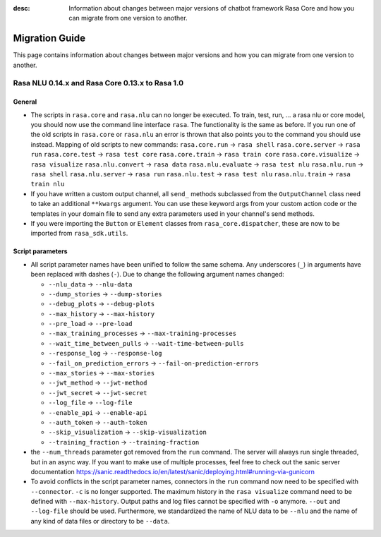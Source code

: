 :desc: Information about changes between major versions of chatbot framework
       Rasa Core and how you can migrate from one version to another.

.. _migration:

Migration Guide
===============
This page contains information about changes between major versions and
how you can migrate from one version to another.

.. _migration-to-rasa-1.0:

Rasa NLU 0.14.x and Rasa Core 0.13.x to Rasa 1.0
------------------------------------------------

General
~~~~~~~

- The scripts in ``rasa.core`` and ``rasa.nlu`` can no longer be executed. To train, test, run, ... a rasa nlu or core
  model, you should now use the command line interface ``rasa``. The functionality is the same as before. If you run
  one of the old scripts in ``rasa.core`` or ``rasa.nlu`` an error is thrown that also points you to the command you
  should use instead.
  Mapping of old scripts to new commands:
  ``rasa.core.run`` → ``rasa shell``
  ``rasa.core.server`` → ``rasa run``
  ``rasa.core.test`` → ``rasa test core``
  ``rasa.core.train`` → ``rasa train core``
  ``rasa.core.visualize`` → ``rasa visualize``
  ``rasa.nlu.convert`` → ``rasa data``
  ``rasa.nlu.evaluate`` → ``rasa test nlu``
  ``rasa.nlu.run`` → ``rasa shell``
  ``rasa.nlu.server`` → ``rasa run``
  ``rasa.nlu.test`` → ``rasa test nlu``
  ``rasa.nlu.train`` → ``rasa train nlu``

- If you have written a custom output channel, all ``send_`` methods subclassed
  from the ``OutputChannel`` class need to take an additional ``**kwargs``
  argument. You can use these keyword args from your custom action code or the
  templates in your domain file to send any extra parameters used in your
  channel's send methods.

- If you were importing the ``Button`` or ``Element`` classes from
  ``rasa_core.dispatcher``, these are now to be imported from ``rasa_sdk.utils``.

Script parameters
~~~~~~~~~~~~~~~~~
- All script parameter names have been unified to follow the same schema.
  Any underscores (``_``) in arguments have been replaced with dashes (``-``).
  Due to change the following argument names changed:

  - ``--nlu_data`` → ``--nlu-data``
  - ``--dump_stories`` → ``--dump-stories``
  - ``--debug_plots`` → ``--debug-plots``
  - ``--max_history`` → ``--max-history``
  - ``--pre_load`` → ``--pre-load``
  - ``--max_training_processes`` → ``--max-training-processes``
  - ``--wait_time_between_pulls`` → ``--wait-time-between-pulls``
  - ``--response_log`` → ``--response-log``
  - ``--fail_on_prediction_errors`` → ``--fail-on-prediction-errors``
  - ``--max_stories`` → ``--max-stories``
  - ``--jwt_method`` → ``--jwt-method``
  - ``--jwt_secret`` → ``--jwt-secret``
  - ``--log_file`` → ``--log-file``
  - ``--enable_api`` → ``--enable-api``
  - ``--auth_token`` → ``--auth-token``
  - ``--skip_visualization`` → ``--skip-visualization``
  - ``--training_fraction`` → ``--training-fraction``

- the ``--num_threads`` parameter got removed from the ``run`` command. The
  server will always run single threaded, but in an async way. If you want to
  make use of multiple processes, feel free to check out the sanic server
  documentation https://sanic.readthedocs.io/en/latest/sanic/deploying.html#running-via-gunicorn

- To avoid conflicts in the script parameter names, connectors in the ``run`` command now need to be specified with
  ``--connector``. ``-c`` is no longer supported. The maximum history in the ``rasa visualize`` command need to be
  defined with ``--max-history``. Output paths and log files cannot be specified with ``-o`` anymore. ``--out`` and
  ``--log-file`` should be used. Furthermore, we standardized the name of NLU data to be ``--nlu`` and the name of
  any kind of data files or directory to be ``--data``.
